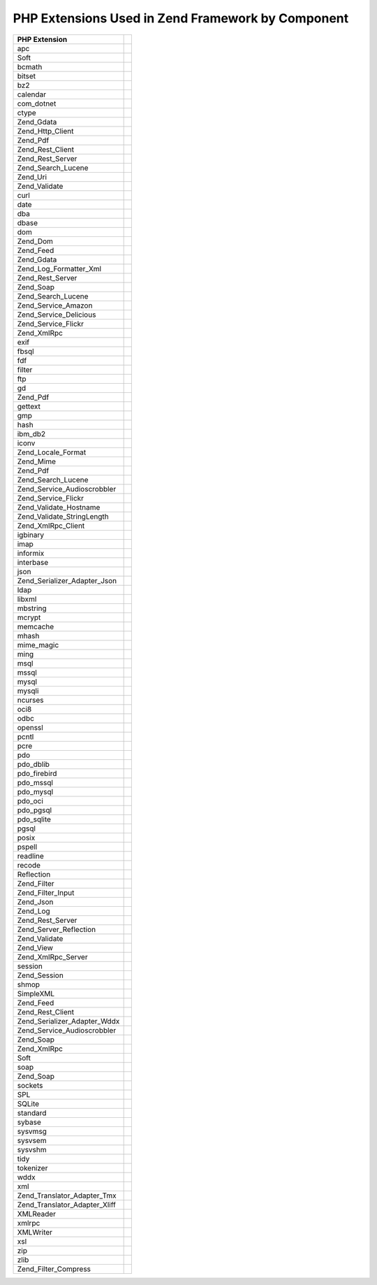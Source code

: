 
.. _requirements.extensions.table-1:


PHP Extensions Used in Zend Framework by Component
--------------------------------------------------
+-----------------------------+----------------------------------------------------------------------------+
|PHP Extension                |                                                                            |
+=============================+============================================================================+
|apc                          |                                                                            |
+-----------------------------+----------------------------------------------------------------------------+
|Soft                         |                                                                            |
+-----------------------------+----------------------------------------------------------------------------+
|bcmath                       |                                                                            |
+-----------------------------+----------------------------------------------------------------------------+
|bitset                       |                                                                            |
+-----------------------------+----------------------------------------------------------------------------+
|bz2                          |                                                                            |
+-----------------------------+----------------------------------------------------------------------------+
|calendar                     |                                                                            |
+-----------------------------+----------------------------------------------------------------------------+
|com_dotnet                   |                                                                            |
+-----------------------------+----------------------------------------------------------------------------+
|ctype                        |                                                                            |
+-----------------------------+----------------------------------------------------------------------------+
|Zend_Gdata                   |                                                                            |
+-----------------------------+----------------------------------------------------------------------------+
|Zend_Http_Client             |                                                                            |
+-----------------------------+----------------------------------------------------------------------------+
|Zend_Pdf                     |                                                                            |
+-----------------------------+----------------------------------------------------------------------------+
|Zend_Rest_Client             |                                                                            |
+-----------------------------+----------------------------------------------------------------------------+
|Zend_Rest_Server             |                                                                            |
+-----------------------------+----------------------------------------------------------------------------+
|Zend_Search_Lucene           |                                                                            |
+-----------------------------+----------------------------------------------------------------------------+
|Zend_Uri                     |                                                                            |
+-----------------------------+----------------------------------------------------------------------------+
|Zend_Validate                |                                                                            |
+-----------------------------+----------------------------------------------------------------------------+
|curl                         |                                                                            |
+-----------------------------+----------------------------------------------------------------------------+
|date                         |                                                                            |
+-----------------------------+----------------------------------------------------------------------------+
|dba                          |                                                                            |
+-----------------------------+----------------------------------------------------------------------------+
|dbase                        |                                                                            |
+-----------------------------+----------------------------------------------------------------------------+
|dom                          |                                                                            |
+-----------------------------+----------------------------------------------------------------------------+
|Zend_Dom                     |                                                                            |
+-----------------------------+----------------------------------------------------------------------------+
|Zend_Feed                    |                                                                            |
+-----------------------------+----------------------------------------------------------------------------+
|Zend_Gdata                   |                                                                            |
+-----------------------------+----------------------------------------------------------------------------+
|Zend_Log_Formatter_Xml       |                                                                            |
+-----------------------------+----------------------------------------------------------------------------+
|Zend_Rest_Server             |                                                                            |
+-----------------------------+----------------------------------------------------------------------------+
|Zend_Soap                    |                                                                            |
+-----------------------------+----------------------------------------------------------------------------+
|Zend_Search_Lucene           |                                                                            |
+-----------------------------+----------------------------------------------------------------------------+
|Zend_Service_Amazon          |                                                                            |
+-----------------------------+----------------------------------------------------------------------------+
|Zend_Service_Delicious       |                                                                            |
+-----------------------------+----------------------------------------------------------------------------+
|Zend_Service_Flickr          |                                                                            |
+-----------------------------+----------------------------------------------------------------------------+
|Zend_XmlRpc                  |                                                                            |
+-----------------------------+----------------------------------------------------------------------------+
|exif                         |                                                                            |
+-----------------------------+----------------------------------------------------------------------------+
|fbsql                        |                                                                            |
+-----------------------------+----------------------------------------------------------------------------+
|fdf                          |                                                                            |
+-----------------------------+----------------------------------------------------------------------------+
|filter                       |                                                                            |
+-----------------------------+----------------------------------------------------------------------------+
|ftp                          |                                                                            |
+-----------------------------+----------------------------------------------------------------------------+
|gd                           |                                                                            |
+-----------------------------+----------------------------------------------------------------------------+
|Zend_Pdf                     |                                                                            |
+-----------------------------+----------------------------------------------------------------------------+
|gettext                      |                                                                            |
+-----------------------------+----------------------------------------------------------------------------+
|gmp                          |                                                                            |
+-----------------------------+----------------------------------------------------------------------------+
|hash                         |                                                                            |
+-----------------------------+----------------------------------------------------------------------------+
|ibm_db2                      |                                                                            |
+-----------------------------+----------------------------------------------------------------------------+
|iconv                        |                                                                            |
+-----------------------------+----------------------------------------------------------------------------+
|Zend_Locale_Format           |                                                                            |
+-----------------------------+----------------------------------------------------------------------------+
|Zend_Mime                    |                                                                            |
+-----------------------------+----------------------------------------------------------------------------+
|Zend_Pdf                     |                                                                            |
+-----------------------------+----------------------------------------------------------------------------+
|Zend_Search_Lucene           |                                                                            |
+-----------------------------+----------------------------------------------------------------------------+
|Zend_Service_Audioscrobbler  |                                                                            |
+-----------------------------+----------------------------------------------------------------------------+
|Zend_Service_Flickr          |                                                                            |
+-----------------------------+----------------------------------------------------------------------------+
|Zend_Validate_Hostname       |                                                                            |
+-----------------------------+----------------------------------------------------------------------------+
|Zend_Validate_StringLength   |                                                                            |
+-----------------------------+----------------------------------------------------------------------------+
|Zend_XmlRpc_Client           |                                                                            |
+-----------------------------+----------------------------------------------------------------------------+
|igbinary                     |                                                                            |
+-----------------------------+----------------------------------------------------------------------------+
|imap                         |                                                                            |
+-----------------------------+----------------------------------------------------------------------------+
|informix                     |                                                                            |
+-----------------------------+----------------------------------------------------------------------------+
|interbase                    |                                                                            |
+-----------------------------+----------------------------------------------------------------------------+
|json                         |                                                                            |
+-----------------------------+----------------------------------------------------------------------------+
|Zend_Serializer_Adapter_Json |                                                                            |
+-----------------------------+----------------------------------------------------------------------------+
|ldap                         |                                                                            |
+-----------------------------+----------------------------------------------------------------------------+
|libxml                       |                                                                            |
+-----------------------------+----------------------------------------------------------------------------+
|mbstring                     |                                                                            |
+-----------------------------+----------------------------------------------------------------------------+
|mcrypt                       |                                                                            |
+-----------------------------+----------------------------------------------------------------------------+
|memcache                     |                                                                            |
+-----------------------------+----------------------------------------------------------------------------+
|mhash                        |                                                                            |
+-----------------------------+----------------------------------------------------------------------------+
|mime_magic                   |                                                                            |
+-----------------------------+----------------------------------------------------------------------------+
|ming                         |                                                                            |
+-----------------------------+----------------------------------------------------------------------------+
|msql                         |                                                                            |
+-----------------------------+----------------------------------------------------------------------------+
|mssql                        |                                                                            |
+-----------------------------+----------------------------------------------------------------------------+
|mysql                        |                                                                            |
+-----------------------------+----------------------------------------------------------------------------+
|mysqli                       |                                                                            |
+-----------------------------+----------------------------------------------------------------------------+
|ncurses                      |                                                                            |
+-----------------------------+----------------------------------------------------------------------------+
|oci8                         |                                                                            |
+-----------------------------+----------------------------------------------------------------------------+
|odbc                         |                                                                            |
+-----------------------------+----------------------------------------------------------------------------+
|openssl                      |                                                                            |
+-----------------------------+----------------------------------------------------------------------------+
|pcntl                        |                                                                            |
+-----------------------------+----------------------------------------------------------------------------+
|pcre                         |                                                                            |
+-----------------------------+----------------------------------------------------------------------------+
|pdo                          |                                                                            |
+-----------------------------+----------------------------------------------------------------------------+
|pdo_dblib                    |                                                                            |
+-----------------------------+----------------------------------------------------------------------------+
|pdo_firebird                 |                                                                            |
+-----------------------------+----------------------------------------------------------------------------+
|pdo_mssql                    |                                                                            |
+-----------------------------+----------------------------------------------------------------------------+
|pdo_mysql                    |                                                                            |
+-----------------------------+----------------------------------------------------------------------------+
|pdo_oci                      |                                                                            |
+-----------------------------+----------------------------------------------------------------------------+
|pdo_pgsql                    |                                                                            |
+-----------------------------+----------------------------------------------------------------------------+
|pdo_sqlite                   |                                                                            |
+-----------------------------+----------------------------------------------------------------------------+
|pgsql                        |                                                                            |
+-----------------------------+----------------------------------------------------------------------------+
|posix                        |                                                                            |
+-----------------------------+----------------------------------------------------------------------------+
|pspell                       |                                                                            |
+-----------------------------+----------------------------------------------------------------------------+
|readline                     |                                                                            |
+-----------------------------+----------------------------------------------------------------------------+
|recode                       |                                                                            |
+-----------------------------+----------------------------------------------------------------------------+
|Reflection                   |                                                                            |
+-----------------------------+----------------------------------------------------------------------------+
|Zend_Filter                  |                                                                            |
+-----------------------------+----------------------------------------------------------------------------+
|Zend_Filter_Input            |                                                                            |
+-----------------------------+----------------------------------------------------------------------------+
|Zend_Json                    |                                                                            |
+-----------------------------+----------------------------------------------------------------------------+
|Zend_Log                     |                                                                            |
+-----------------------------+----------------------------------------------------------------------------+
|Zend_Rest_Server             |                                                                            |
+-----------------------------+----------------------------------------------------------------------------+
|Zend_Server_Reflection       |                                                                            |
+-----------------------------+----------------------------------------------------------------------------+
|Zend_Validate                |                                                                            |
+-----------------------------+----------------------------------------------------------------------------+
|Zend_View                    |                                                                            |
+-----------------------------+----------------------------------------------------------------------------+
|Zend_XmlRpc_Server           |                                                                            |
+-----------------------------+----------------------------------------------------------------------------+
|session                      |                                                                            |
+-----------------------------+----------------------------------------------------------------------------+
|Zend_Session                 |                                                                            |
+-----------------------------+----------------------------------------------------------------------------+
|shmop                        |                                                                            |
+-----------------------------+----------------------------------------------------------------------------+
|SimpleXML                    |                                                                            |
+-----------------------------+----------------------------------------------------------------------------+
|Zend_Feed                    |                                                                            |
+-----------------------------+----------------------------------------------------------------------------+
|Zend_Rest_Client             |                                                                            |
+-----------------------------+----------------------------------------------------------------------------+
|Zend_Serializer_Adapter_Wddx |                                                                            |
+-----------------------------+----------------------------------------------------------------------------+
|Zend_Service_Audioscrobbler  |                                                                            |
+-----------------------------+----------------------------------------------------------------------------+
|Zend_Soap                    |                                                                            |
+-----------------------------+----------------------------------------------------------------------------+
|Zend_XmlRpc                  |                                                                            |
+-----------------------------+----------------------------------------------------------------------------+
|Soft                         |                                                                            |
+-----------------------------+----------------------------------------------------------------------------+
|soap                         |                                                                            |
+-----------------------------+----------------------------------------------------------------------------+
|Zend_Soap                    |                                                                            |
+-----------------------------+----------------------------------------------------------------------------+
|sockets                      |                                                                            |
+-----------------------------+----------------------------------------------------------------------------+
|SPL                          |                                                                            |
+-----------------------------+----------------------------------------------------------------------------+
|SQLite                       |                                                                            |
+-----------------------------+----------------------------------------------------------------------------+
|standard                     |                                                                            |
+-----------------------------+----------------------------------------------------------------------------+
|sybase                       |                                                                            |
+-----------------------------+----------------------------------------------------------------------------+
|sysvmsg                      |                                                                            |
+-----------------------------+----------------------------------------------------------------------------+
|sysvsem                      |                                                                            |
+-----------------------------+----------------------------------------------------------------------------+
|sysvshm                      |                                                                            |
+-----------------------------+----------------------------------------------------------------------------+
|tidy                         |                                                                            |
+-----------------------------+----------------------------------------------------------------------------+
|tokenizer                    |                                                                            |
+-----------------------------+----------------------------------------------------------------------------+
|wddx                         |                                                                            |
+-----------------------------+----------------------------------------------------------------------------+
|xml                          |                                                                            |
+-----------------------------+----------------------------------------------------------------------------+
|Zend_Translator_Adapter_Tmx  |                                                                            |
+-----------------------------+----------------------------------------------------------------------------+
|Zend_Translator_Adapter_Xliff|                                                                            |
+-----------------------------+----------------------------------------------------------------------------+
|XMLReader                    |                                                                            |
+-----------------------------+----------------------------------------------------------------------------+
|xmlrpc                       |                                                                            |
+-----------------------------+----------------------------------------------------------------------------+
|XMLWriter                    |                                                                            |
+-----------------------------+----------------------------------------------------------------------------+
|xsl                          |                                                                            |
+-----------------------------+----------------------------------------------------------------------------+
|zip                          |                                                                            |
+-----------------------------+----------------------------------------------------------------------------+
|zlib                         |                                                                            |
+-----------------------------+----------------------------------------------------------------------------+
|Zend_Filter_Compress         |                                                                            |
+-----------------------------+----------------------------------------------------------------------------+



